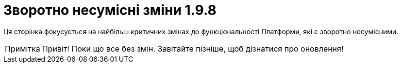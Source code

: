 = Зворотно несумісні зміни 1.9.8
//include::platform:ROOT:partial$templates/document-attributes/breaking-changes-set-ua.adoc[]
:note-caption: Примітка

Ця сторінка фокусується на найбільш критичних змінах до функціональності Платформи, які є зворотно несумісними.

NOTE: Привіт! Поки що все без змін. Завітайте пізніше, щоб дізнатися про оновлення!